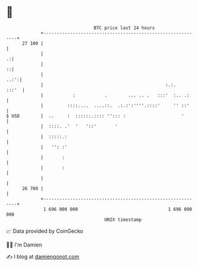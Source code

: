 * 👋

#+begin_example
                                    BTC price last 24 hours                    
                +------------------------------------------------------------+ 
         27 100 |                                                            | 
                |                                                          .:| 
                |                                                          ::| 
                |                                                       ..:':| 
                |                                              :.:.    :::'  | 
                |           :           .        ... .. .   :::'  :.. .:     | 
                |         ::::....  ....::.  .:.:':''''.::::'     '' ::'     | 
   $ USD        |  ..     :  ::::::.:::: ''::: :                     '       | 
                |  ::::. .'  '   '::'       '                                | 
                |  :::::.:                                                   | 
                |   '': :'                                                   | 
                |       :                                                    | 
                |       :                                                    | 
                |                                                            | 
         26 700 |                                                            | 
                +------------------------------------------------------------+ 
                 1 696 000 000                                  1 696 090 000  
                                        UNIX timestamp                         
#+end_example
📈 Data provided by CoinGecko

🧑‍💻 I'm Damien

✍️ I blog at [[https://www.damiengonot.com][damiengonot.com]]
